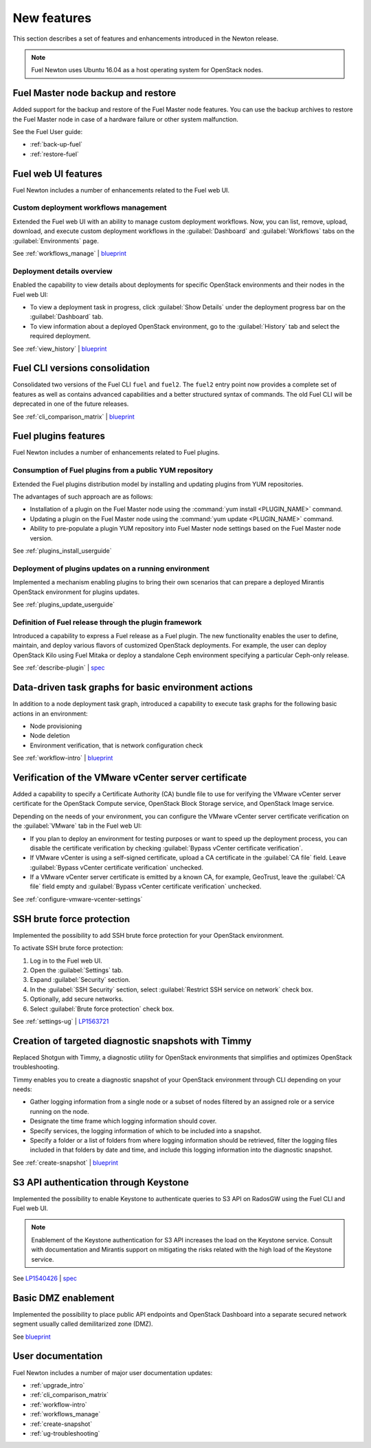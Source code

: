 ============
New features
============

This section describes a set of features and enhancements introduced
in the Newton release.

.. note:: Fuel Newton uses Ubuntu 16.04 as a host operating system
          for OpenStack nodes.

Fuel Master node backup and restore
~~~~~~~~~~~~~~~~~~~~~~~~~~~~~~~~~~~

Added support for the backup and restore of the Fuel Master node features.
You can use the backup archives to restore the Fuel Master node in case
of a hardware failure or other system malfunction.

See the Fuel User guide:

* :ref:`back-up-fuel`
* :ref:`restore-fuel`

Fuel web UI features
~~~~~~~~~~~~~~~~~~~~

Fuel Newton includes a number of enhancements related to the Fuel web UI.

Custom deployment workflows management
--------------------------------------

Extended the Fuel web UI with an ability to manage custom deployment
workflows. Now, you can list, remove, upload, download, and execute custom
deployment workflows in the :guilabel:`Dashboard` and :guilabel:`Workflows`
tabs on the :guilabel:`Environments` page.

See :ref:`workflows_manage` | `blueprint <https://blueprints.launchpad.net/fuel/+spec/ui-custom-graph>`__

Deployment details overview
---------------------------

Enabled the capability to view details about deployments for specific
OpenStack environments and their nodes in the Fuel web UI:

* To view a deployment task in progress, click :guilabel:`Show Details`
  under the deployment progress bar on the :guilabel:`Dashboard` tab.
* To view information about a deployed OpenStack environment, go to
  the :guilabel:`History` tab and select the required deployment.

See :ref:`view_history` | `blueprint <https://blueprints.launchpad.net/fuel/+spec/ui-deployment-history>`__

Fuel CLI versions consolidation
~~~~~~~~~~~~~~~~~~~~~~~~~~~~~~~

Consolidated two versions of the Fuel CLI ``fuel`` and ``fuel2``. The ``fuel2``
entry point now provides a complete set of features as well as contains
advanced capabilities and a better structured syntax of commands. The old
Fuel CLI will be deprecated in one of the future releases.

See :ref:`cli_comparison_matrix` | `blueprint <https://blueprints.launchpad.net/fuel/+spec/re-thinking-fuel-client>`__

Fuel plugins features
~~~~~~~~~~~~~~~~~~~~~

Fuel Newton includes a number of enhancements related to Fuel
plugins.

Consumption of Fuel plugins from a public YUM repository
--------------------------------------------------------

Extended the Fuel plugins distribution model by installing and updating
plugins from YUM repositories.

The advantages of such approach are as follows:

* Installation of a plugin on the Fuel Master node using
  the :command:`yum install <PLUGIN_NAME>` command.

* Updating a plugin on the Fuel Master node using
  the :command:`yum update <PLUGIN_NAME>` command.

* Ability to pre-populate a plugin YUM repository into Fuel Master node
  settings based on the Fuel Master node version.

See :ref:`plugins_install_userguide`

Deployment of plugins updates on a running environment
------------------------------------------------------

Implemented a mechanism enabling plugins to bring their own scenarios
that can prepare a deployed Mirantis OpenStack environment for plugins
updates.

See :ref:`plugins_update_userguide`

Definition of Fuel release through the plugin framework
-------------------------------------------------------

Introduced a capability to express a Fuel release as a Fuel plugin.
The new functionality enables the user to define, maintain, and deploy
various flavors of customized OpenStack deployments. For example, the user
can deploy OpenStack Kilo using Fuel Mitaka or deploy a standalone Ceph
environment specifying a particular Ceph-only release.

See :ref:`describe-plugin` | `spec <https://specs.openstack.org/openstack/fuel-specs/specs/10.0/release-as-a-plugin.html>`__

Data-driven task graphs for basic environment actions
~~~~~~~~~~~~~~~~~~~~~~~~~~~~~~~~~~~~~~~~~~~~~~~~~~~~~

In addition to a node deployment task graph, introduced a capability
to execute task graphs for the following basic actions in an environment:

* Node provisioning
* Node deletion
* Environment verification, that is network configuration check

See :ref:`workflow-intro` | `blueprint <https://blueprints.launchpad.net/fuel/+spec/graph-concept-extension>`__

Verification of the VMware vCenter server certificate
~~~~~~~~~~~~~~~~~~~~~~~~~~~~~~~~~~~~~~~~~~~~~~~~~~~~~

Added a capability to specify a Certificate Authority (CA) bundle file
to use for verifying the VMware vCenter server certificate for
the OpenStack Compute service, OpenStack Block Storage service, and
OpenStack Image service.

Depending on the needs of your environment, you can configure the VMware
vCenter server certificate verification on the :guilabel:`VMware` tab in
the Fuel web UI:

* If you plan to deploy an environment for testing purposes or want
  to speed up the deployment process, you can disable the certificate
  verification by checking
  :guilabel:`Bypass vCenter certificate verification`.

* If VMware vCenter is using a self-signed certificate, upload a CA
  certificate in the :guilabel:`CA file` field.
  Leave :guilabel:`Bypass vCenter certificate verification` unchecked.

* If a VMware vCenter server certificate is emitted by a known CA,
  for example, GeoTrust, leave the :guilabel:`CA file` field empty
  and :guilabel:`Bypass vCenter certificate verification` unchecked.

See :ref:`configure-vmware-vcenter-settings`

SSH brute force protection
~~~~~~~~~~~~~~~~~~~~~~~~~~

Implemented the possibility to add SSH brute force protection
for your OpenStack environment.

To activate SSH brute force protection:

#. Log in to the Fuel web UI.
#. Open the :guilabel:`Settings` tab.
#. Expand :guilabel:`Security` section.
#. In the :guilabel:`SSH Security` section, select
   :guilabel:`Restrict SSH service on network` check box.
#. Optionally, add secure networks.
#. Select :guilabel:`Brute force protection` check box.

See :ref:`settings-ug` | `LP1563721 <https://bugs.launchpad.net/fuel/+bug/1563721>`__

Creation of targeted diagnostic snapshots with Timmy
~~~~~~~~~~~~~~~~~~~~~~~~~~~~~~~~~~~~~~~~~~~~~~~~~~~~

Replaced Shotgun with Timmy, a diagnostic utility for OpenStack environments
that simplifies and optimizes OpenStack troubleshooting.

Timmy enables you to create a diagnostic snapshot of your OpenStack
environment through CLI depending on your needs:

* Gather logging information from a single node or a subset of nodes
  filtered by an assigned role or a service running on the node.
* Designate the time frame which logging information should cover.
* Specify services, the logging information of which to be included into
  a snapshot.
* Specify a folder or a list of folders from where logging information
  should be retrieved, filter the logging files included in that folders
  by date and time, and include this logging information into the diagnostic
  snapshot.

See :ref:`create-snapshot` | `blueprint <https://blueprints.launchpad.net/fuel/+spec/shotgun-retirement>`__

S3 API authentication through Keystone
~~~~~~~~~~~~~~~~~~~~~~~~~~~~~~~~~~~~~~

Implemented the possibility to enable Keystone to authenticate queries
to S3 API on RadosGW using the Fuel CLI and Fuel web UI.

.. note::

   Enablement of the Keystone authentication for S3 API increases the load
   on the Keystone service. Consult with documentation and Mirantis support
   on mitigating the risks related with the high load of the Keystone service.

See `LP1540426`_ | `spec`_

.. _`LP1540426`: https://bugs.launchpad.net/mos/+bug/1540426
.. _`spec`: https://specs.openstack.org/openstack/fuel-specs/specs/10.0/s3-keystone-integration.html

Basic DMZ enablement
~~~~~~~~~~~~~~~~~~~~

Implemented the possibility to place public API endpoints and
OpenStack Dashboard into a separate secured network segment
usually called demilitarized zone (DMZ).

See `blueprint <https://blueprints.launchpad.net/fuel/+spec/separate-public-floating>`__

User documentation
~~~~~~~~~~~~~~~~~~

Fuel Newton includes a number of major user documentation updates:

* :ref:`upgrade_intro`
* :ref:`cli_comparison_matrix`
* :ref:`workflow-intro`
* :ref:`workflows_manage`
* :ref:`create-snapshot`
* :ref:`ug-troubleshooting`

